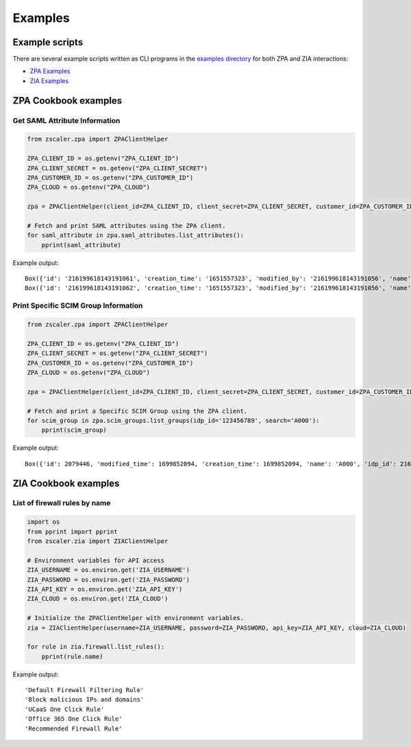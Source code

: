 .. _examples:

Examples
========

Example scripts
---------------

There are several example scripts written as CLI programs in the 
`examples directory <https://github.com/zscaler/zscaler-sdk-python/tree/master/examples>`_
for both ZPA and ZIA interactions:

* `ZPA Examples <https://github.com/zscaler/zscaler-sdk-python/tree/master/examples/zpa>`_
* `ZIA Examples <https://github.com/zscaler/zscaler-sdk-python/tree/master/examples/zia>`_

ZPA Cookbook examples
---------------------

Get SAML Attribute Information
~~~~~~~~~~~~~~~~~~~~~~~~~~~~~~~

.. code-block:: python

  from zscaler.zpa import ZPAClientHelper

  ZPA_CLIENT_ID = os.getenv("ZPA_CLIENT_ID")
  ZPA_CLIENT_SECRET = os.getenv("ZPA_CLIENT_SECRET")
  ZPA_CUSTOMER_ID = os.getenv("ZPA_CUSTOMER_ID")
  ZPA_CLOUD = os.getenv("ZPA_CLOUD")

  zpa = ZPAClientHelper(client_id=ZPA_CLIENT_ID, client_secret=ZPA_CLIENT_SECRET, customer_id=ZPA_CUSTOMER_ID, cloud=ZPA_CLOUD)

  # Fetch and print SAML attributes using the ZPA client.
  for saml_attribute in zpa.saml_attributes.list_attributes():
      pprint(saml_attribute)

Example output::

  Box({'id': '216199618143191061', 'creation_time': '1651557323', 'modified_by': '216199618143191056', 'name': 'DepartmentName_BD_Okta_Users', 'user_attribute': False, 'idp_id': '216199618143191058', 'saml_name': 'DepartmentName', 'idp_name': 'BD_Okta_Users'})
  Box({'id': '216199618143191062', 'creation_time': '1651557323', 'modified_by': '216199618143191056', 'name': 'Email_BD_Okta_Users', 'user_attribute': False, 'idp_id': '216199618143191058', 'saml_name': 'Email', 'idp_name': 'BD_Okta_Users'})

Print Specific SCIM Group Information
~~~~~~~~~~~~~~~~~~~~~~~~~~~~~~~~~~~~~

.. code-block:: python

  from zscaler.zpa import ZPAClientHelper

  ZPA_CLIENT_ID = os.getenv("ZPA_CLIENT_ID")
  ZPA_CLIENT_SECRET = os.getenv("ZPA_CLIENT_SECRET")
  ZPA_CUSTOMER_ID = os.getenv("ZPA_CUSTOMER_ID")
  ZPA_CLOUD = os.getenv("ZPA_CLOUD")

  zpa = ZPAClientHelper(client_id=ZPA_CLIENT_ID, client_secret=ZPA_CLIENT_SECRET, customer_id=ZPA_CUSTOMER_ID, cloud=ZPA_CLOUD)

  # Fetch and print a Specific SCIM Group using the ZPA client.
  for scim_group in zpa.scim_groups.list_groups(idp_id='123456789', search='A000'):
      pprint(scim_group)

Example output::

  Box({'id': 2079446, 'modified_time': 1699852094, 'creation_time': 1699852094, 'name': 'A000', 'idp_id': 216199618143191058, 'internal_id': 'c32d4677-3ead-4964-bf0a-d4876d5ce5a1'})

ZIA Cookbook examples
---------------------

List of firewall rules by name
~~~~~~~~~~~~~~~~~~~~~~~~~~~~~~

.. code-block:: python

  import os
  from pprint import pprint
  from zscaler.zia import ZIAClientHelper

  # Environment variables for API access
  ZIA_USERNAME = os.environ.get('ZIA_USERNAME')
  ZIA_PASSWORD = os.environ.get('ZIA_PASSWORD')
  ZIA_API_KEY = os.environ.get('ZIA_API_KEY')
  ZIA_CLOUD = os.environ.get('ZIA_CLOUD')

  # Initialize the ZPAClientHelper with environment variables.
  zia = ZIAClientHelper(username=ZIA_USERNAME, password=ZIA_PASSWORD, api_key=ZIA_API_KEY, cloud=ZIA_CLOUD)

  for rule in zia.firewall.list_rules():
      pprint(rule.name)

Example output::

  'Default Firewall Filtering Rule'
  'Block malicious IPs and domains'
  'UCaaS One Click Rule'
  'Office 365 One Click Rule'
  'Recommended Firewall Rule'
